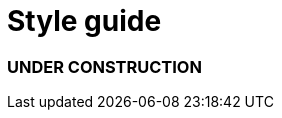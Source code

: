 = Style guide
:awestruct-layout: default
:awestruct-show_header: true
:imagesdir: images
:doctype: article
:icons:
:iconsdir: ../images/icons
:toc:
:toc-placement!:

=== UNDER CONSTRUCTION